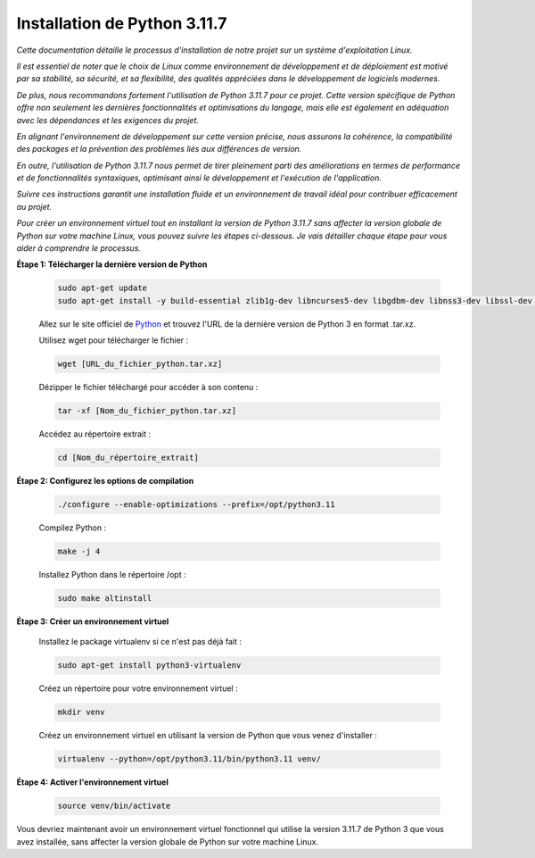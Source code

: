 .. _guide_installation_version_python:

Installation de Python 3.11.7
-----------------------------

*Cette documentation détaille le processus d'installation de notre projet sur un système d'exploitation Linux.*

*Il est essentiel de noter que le choix de Linux comme environnement de développement et de déploiement est motivé par sa stabilité, sa sécurité, et sa flexibilité, des qualités appréciées dans le développement de logiciels modernes.*

*De plus, nous recommandons fortement l'utilisation de Python 3.11.7 pour ce projet. Cette version spécifique de Python offre non seulement les dernières fonctionnalités et optimisations du langage, mais elle est également en adéquation avec les dépendances et les exigences du projet.*

*En alignant l'environnement de développement sur cette version précise, nous assurons la cohérence, la compatibilité des packages et la prévention des problèmes liés aux différences de version.*

*En outre, l'utilisation de Python 3.11.7 nous permet de tirer pleinement parti des améliorations en termes de performance et de fonctionnalités syntaxiques, optimisant ainsi le développement et l'exécution de l'application.*

*Suivre ces instructions garantit une installation fluide et un environnement de travail idéal pour contribuer efficacement au projet.*

*Pour créer un environnement virtuel tout en installant la version de Python 3.11.7 sans affecter la version globale de Python sur votre machine Linux, vous pouvez suivre les étapes ci-dessous. Je vais détailler chaque étape pour vous aider à comprendre le processus.*




**Étape 1: Télécharger la dernière version de Python**

    .. code:: shell

        sudo apt-get update
        sudo apt-get install -y build-essential zlib1g-dev libncurses5-dev libgdbm-dev libnss3-dev libssl-dev libreadline-dev libffi-dev wget


    Allez sur le site officiel de `Python <https://www.python.org/>`_ et trouvez l'URL de la dernière version de Python 3 en format .tar.xz.



    Utilisez wget pour télécharger le fichier :

    .. code:: shell

        wget [URL_du_fichier_python.tar.xz]



    Dézipper le fichier téléchargé pour accéder à son contenu :

    .. code:: shell

        tar -xf [Nom_du_fichier_python.tar.xz]



    Accédez au répertoire extrait :

    .. code:: shell

        cd [Nom_du_répertoire_extrait]



**Étape 2: Configurez les options de compilation**

    .. code:: shell

        ./configure --enable-optimizations --prefix=/opt/python3.11


    Compilez Python :

    .. code:: shell

        make -j 4


    Installez Python dans le répertoire /opt :

    .. code:: shell

        sudo make altinstall



**Étape 3: Créer un environnement virtuel**

    Installez le package virtualenv si ce n'est pas déjà fait :

    .. code:: shell

        sudo apt-get install python3-virtualenv


    Créez un répertoire pour votre environnement virtuel :

    .. code:: shell

        mkdir venv


    Créez un environnement virtuel en utilisant la version de Python que vous venez d'installer :

    .. code:: shell

        virtualenv --python=/opt/python3.11/bin/python3.11 venv/


**Étape 4: Activer l'environnement virtuel**

    .. code:: shell
        
        source venv/bin/activate


Vous devriez maintenant avoir un environnement virtuel fonctionnel qui utilise la version 3.11.7 de Python 3 que vous avez installée, sans affecter la version globale de Python sur votre machine Linux.

.. Fin du document